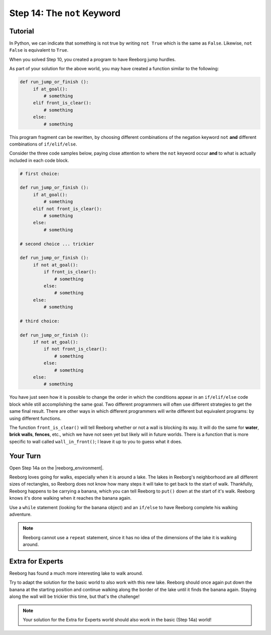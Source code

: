 Step 14: The ``not`` Keyword
===============================================

Tutorial
--------

In Python, we can indicate that something is not true by writing ``not True``
which is the same as  ``False``. Likewise, ``not False`` is equivalent to ``True``.

When you solved Step 10, you created a program to have Reeborg jump hurdles.

.. image:: images/hurdles2.png

As part of your solution for the above world, you may have created a function similar to the following:

.. code-block:: python

   def run_jump_or_finish ():
        if at_goal():
            # something
        elif front_is_clear():
            # something
        else:
            # something

This program fragment can be rewritten, by choosing different combinations of the negation keyword ``not`` **and** different combinations of ``if/elif/else``.

Consider the three code samples below, paying close attention to where the ``not`` keyword occur **and** to what is actually included in each code block.

.. code-block:: python

   # first choice:

   def run_jump_or_finish ():
        if at_goal():
            # something
        elif not front_is_clear():
            # something
        else:
            # something

   # second choice ... trickier

   def run_jump_or_finish ():
        if not at_goal():
            if front_is_clear():
                # something
            else:
                # something
        else:
            # something

   # third choice:

   def run_jump_or_finish ():
        if not at_goal():
            if not front_is_clear():
                # something
            else:
                # something
        else:
            # something


You have just seen how it is possible to change the order
in which the conditions appear in an ``if/elif/else`` code block while
still accomplishing the same goal.  Two different programmers will often
use different strategies to get the same final result.  There are other
ways in which different programmers will write different but equivalent
programs: by using different functions.

The function ``front_is_clear()`` will tell Reeborg whether or not a
wall is blocking its way.  It will do the same for **water**, **brick walls**,
**fences**, etc., which we have not seen yet but likely will in future worlds.
There is a function that is more specific to wall called
``wall_in_front()``; I leave it up to you to guess what it does.



Your Turn
---------

Open Step 14a on the |reeborg_environment|.

.. image:: images/step14a.gif

Reeborg loves going for walks, especially when it is around a lake. The lakes in Reeborg's neighborhood are all different sizes of rectangles, so Reeborg does not know how many steps it will take to get back to the start of walk. Thankfully, Reeborg happens to be carrying a banana, which you can tell Reeborg to ``put()`` down at the start of it's walk. Reeborg knows it's done walking when it reaches the banana again.

Use a ``while`` statement (looking for the banana object) and an ``if/else`` to have Reeborg complete his walking adventure.

.. note:: Reeborg cannot use a ``repeat`` statement, since it has no idea of the dimensions of the lake it is walking around.

.. |reeborg_environment| raw:: html

   <a href="https://sk-opentexts.github.io/reeborg" target="_blank">Reeborg environment</a>

Extra for Experts
------------------

Reeborg has found a much more interesting lake to walk around. 

.. image:: images/step14b.gif

Try to adapt the solution for the basic world to also work with this new lake. Reeborg should once again put down the banana at the starting position and continue walking along the border of the lake until it finds the banana again. Staying along the wall will be trickier this time, but that's the challenge!

.. note:: Your solution for the Extra for Experts world should also work in the basic (Step 14a) world!



